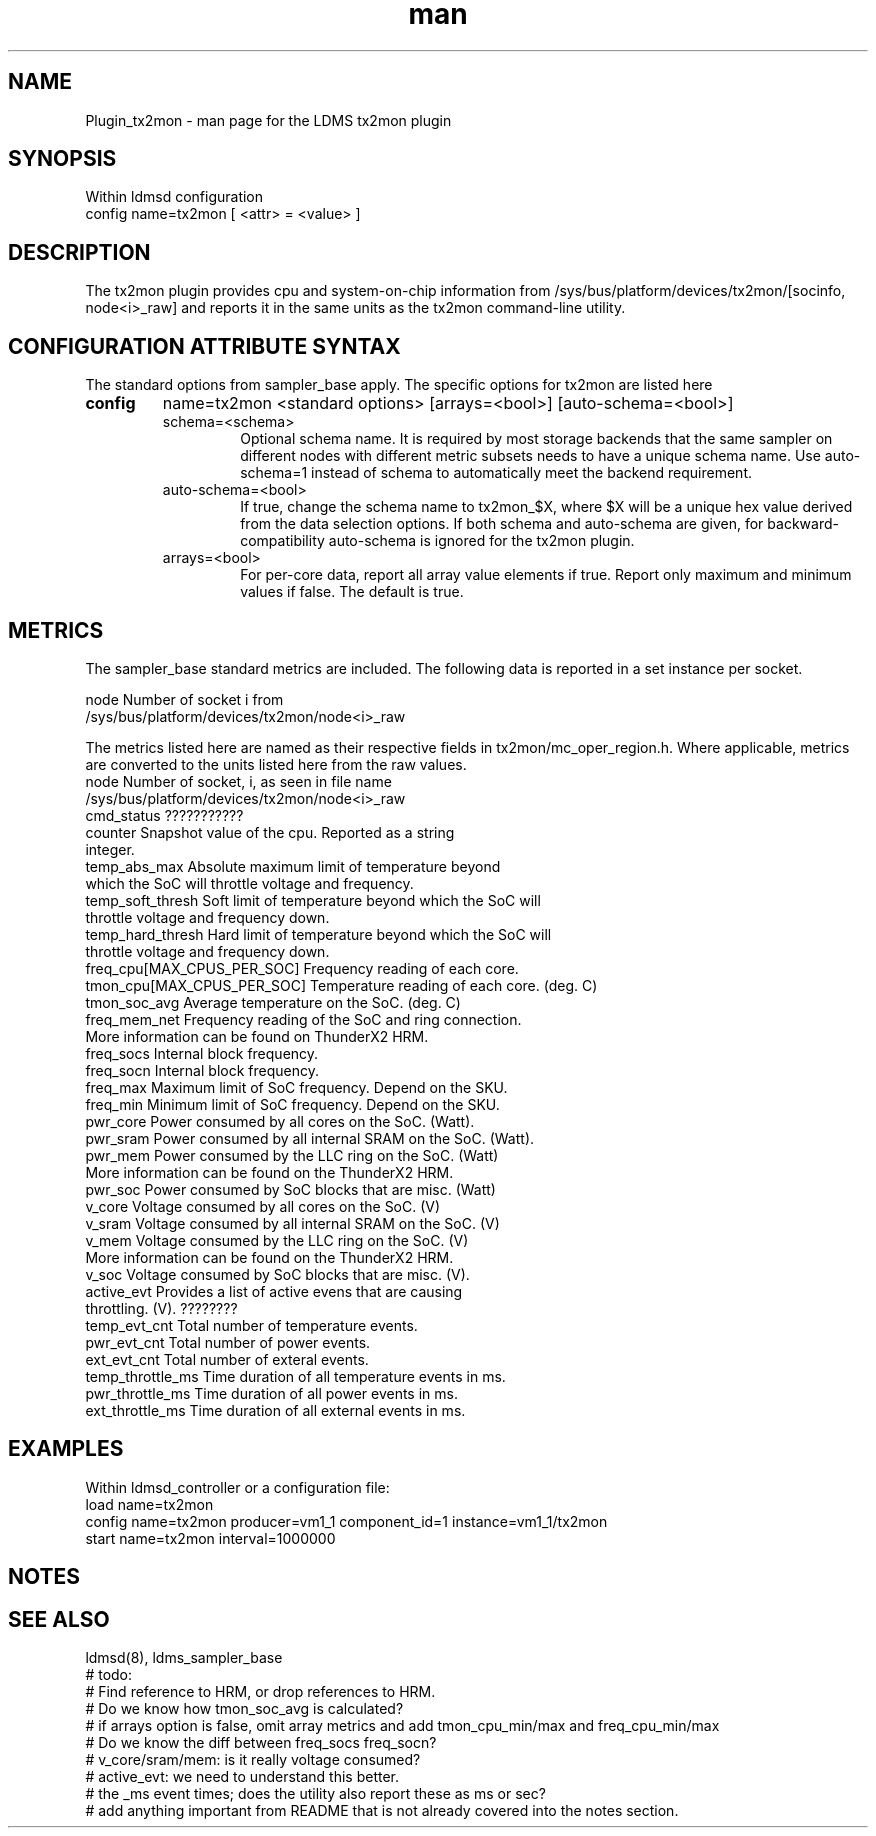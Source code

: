 .\" Manpage for Plugin_tx2mon
.\" Contact ovis-help@sandia.gov to correct errors or typos.
.TH man 7 "25 Dec 2020" "v4.3" "LDMS Plugin tx2mon man page"

.SH NAME
Plugin_tx2mon - man page for the LDMS tx2mon plugin

.SH SYNOPSIS
Within ldmsd configuration
.br
config name=tx2mon [ <attr> = <value> ]

.SH DESCRIPTION
The tx2mon plugin provides cpu and system-on-chip information from /sys/bus/platform/devices/tx2mon/[socinfo, node<i>_raw] and reports it in the same units as the tx2mon command-line utility.

.SH CONFIGURATION ATTRIBUTE SYNTAX

The standard options from sampler_base apply. The specific options for tx2mon are listed here
.TP
.BR config
name=tx2mon <standard options> [arrays=<bool>] [auto-schema=<bool>]
.br
.RS
.TP
schema=<schema>
.br
Optional schema name. It is required by most storage backends that the same sampler on different nodes with different metric subsets needs to have a unique schema name. Use auto-schema=1 instead of schema to automatically meet the backend requirement.
.TP
auto-schema=<bool>
.br
If true, change the schema name to tx2mon_$X, where $X will be
a unique hex value derived from the data selection options. If both schema and auto-schema are given, for backward-compatibility auto-schema is ignored for the tx2mon plugin.
.TP
arrays=<bool>
.br
For per-core data, report all array value elements if true. Report only maximum and minimum values if false. The default is true.
.RE


.SH METRICS
.PP
The sampler_base standard metrics are included.
The following data is reported in a set instance per socket.

.nf
node                 Number of socket i from
                     /sys/bus/platform/devices/tx2mon/node<i>_raw
.fi

The metrics listed here are named as their respective fields in tx2mon/mc_oper_region.h. Where applicable, metrics are converted to the units listed here from the raw values.
.nf
node               Number of socket, i, as seen in file name
                   /sys/bus/platform/devices/tx2mon/node<i>_raw
cmd_status         ???????????
counter            Snapshot value of the cpu. Reported as a string
                   integer.
temp_abs_max       Absolute maximum limit of temperature beyond
                   which the SoC will throttle voltage and frequency.
temp_soft_thresh   Soft limit of temperature beyond which the SoC will
                   throttle voltage and frequency down.
temp_hard_thresh   Hard limit of temperature beyond which the SoC will
                   throttle voltage and frequency down.
freq_cpu[MAX_CPUS_PER_SOC]   Frequency reading of each core.
tmon_cpu[MAX_CPUS_PER_SOC]   Temperature reading of each core. (deg. C)
tmon_soc_avg       Average temperature on the SoC. (deg. C)
freq_mem_net       Frequency reading of the SoC and ring connection.
                   More information can be found on ThunderX2 HRM.
freq_socs          Internal block frequency.
freq_socn          Internal block frequency.
freq_max           Maximum limit of SoC frequency. Depend on the SKU.
freq_min           Minimum limit of SoC frequency. Depend on the SKU.
pwr_core           Power consumed by all cores on the SoC. (Watt).
pwr_sram           Power consumed by all internal SRAM on the SoC. (Watt).
pwr_mem            Power consumed by the LLC ring on the SoC. (Watt)
                   More information can be found on the ThunderX2 HRM.
pwr_soc            Power consumed by SoC blocks that are misc. (Watt)
v_core             Voltage consumed by all cores on the SoC. (V)
v_sram             Voltage consumed by all internal SRAM on the SoC. (V)
v_mem              Voltage consumed by the LLC ring on the SoC. (V)
                   More information can be found on the ThunderX2 HRM.
v_soc              Voltage consumed by SoC blocks that are misc. (V).
active_evt         Provides a list of active evens that are causing 
                   throttling. (V). ????????
temp_evt_cnt       Total number of temperature events.
pwr_evt_cnt        Total number of power events.
ext_evt_cnt        Total number of exteral events.
temp_throttle_ms   Time duration of all temperature events in ms.
pwr_throttle_ms    Time duration of all power events in ms.
ext_throttle_ms    Time duration of all external events in ms.
.fi

.SH EXAMPLES
.PP
Within ldmsd_controller or a configuration file:
.nf
load name=tx2mon
config name=tx2mon producer=vm1_1 component_id=1 instance=vm1_1/tx2mon
start name=tx2mon interval=1000000
.fi

.SH NOTES
.SH SEE ALSO
ldmsd(8), ldms_sampler_base
.nf
# todo:
# Find reference to HRM, or drop references to HRM.
# Do we know how tmon_soc_avg is calculated?
# if arrays option is false, omit array metrics and add tmon_cpu_min/max and freq_cpu_min/max
# Do we know the diff between freq_socs freq_socn?
# v_core/sram/mem: is it really voltage consumed?
# active_evt: we need to understand this better.
# the _ms event times; does the utility also report these as ms or sec?
# add anything important from README that is not already covered into the notes section.
.fi
